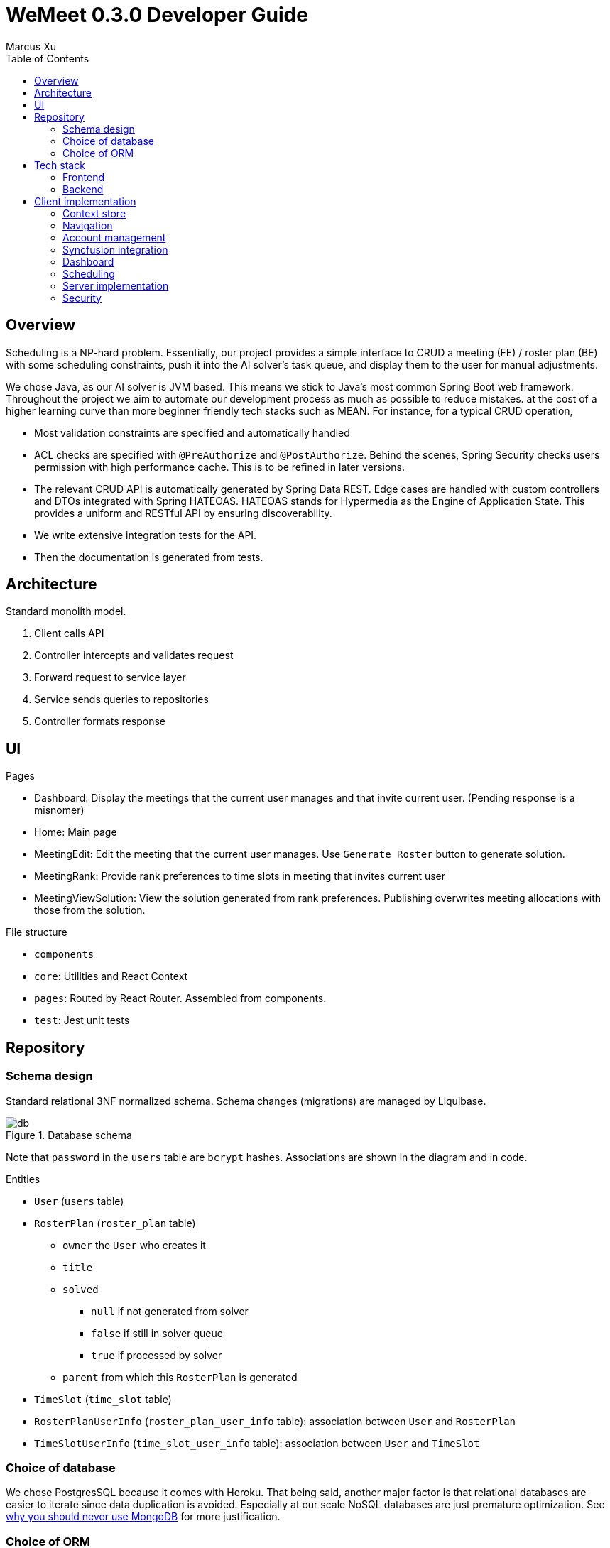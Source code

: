 = WeMeet 0.3.0 Developer Guide
Marcus Xu;
:toc:

== Overview
Scheduling is a NP-hard problem. Essentially, our project provides a simple interface to CRUD a meeting (FE) / roster plan (BE) with some scheduling constraints, push it into the AI solver's task queue, and display them to the user for manual adjustments.

We chose Java, as our AI solver is JVM based. This means we stick to Java’s most common Spring Boot web framework. Throughout the project we aim to automate our development process as much as possible to reduce mistakes. at the cost of a higher learning curve than more beginner friendly tech stacks such as MEAN. For instance, for a typical CRUD operation,

* Most validation constraints are specified and automatically handled
* ACL checks are specified with `@PreAuthorize` and `@PostAuthorize`. Behind the scenes, Spring Security checks users permission with high performance cache. This is to be refined in later versions.
* The relevant CRUD API is automatically generated by Spring Data REST. Edge cases are handled with custom controllers and DTOs integrated with Spring HATEOAS.
HATEOAS stands for Hypermedia as the Engine of Application State. This provides a uniform and RESTful API by ensuring discoverability.
* We write extensive integration tests for the API.
* Then the documentation is generated from tests.


== Architecture
Standard monolith model.

. Client calls API
. Controller intercepts and validates request
. Forward request to service layer
. Service sends queries to repositories
. Controller formats response

== UI
.Pages
* Dashboard: Display the meetings that the current user manages and that invite current user. (Pending response is a misnomer)
* Home: Main page
* MeetingEdit: Edit the meeting that the current user manages. Use `Generate Roster` button to generate solution.
* MeetingRank: Provide rank preferences to time slots in meeting that invites current user
* MeetingViewSolution: View the solution generated from rank preferences. Publishing overwrites meeting allocations with those from the solution.

.File structure
* `components`
* `core`: Utilities and React Context
* `pages`: Routed by React Router. Assembled from components.
* `test`: Jest unit tests

== Repository

=== Schema design
Standard relational 3NF normalized schema. Schema changes (migrations) are managed by Liquibase.

.Database schema
image::db.png[]

Note that `password` in the `users` table are `bcrypt` hashes. Associations are shown in the diagram and in code.

.Entities
* `User` (`users` table)
* `RosterPlan` (`roster_plan` table)
** `owner` the `User` who creates it
** `title`
** `solved`
*** `null` if not generated from solver
*** `false` if still in solver queue
*** `true` if processed by solver
** `parent` from which this `RosterPlan` is generated
* `TimeSlot` (`time_slot` table)
* `RosterPlanUserInfo` (`roster_plan_user_info` table): association between `User` and `RosterPlan`
* `TimeSlotUserInfo` (`time_slot_user_info` table): association between `User` and `TimeSlot`

=== Choice of database
We chose PostgresSQL because it comes with Heroku. That being said, another major factor is that relational databases are easier to iterate since data duplication is avoided. Especially at our scale NoSQL databases are just premature optimization. See http://www.sarahmei.com/blog/2013/11/11/why-you-should-never-use-mongodb/[why you should never use MongoDB] for more justification.

=== Choice of ORM
Spring Boot comes with Hibernate. Hibernate ORM enables developers to more easily write applications whose data outlives the application process.

== Tech stack
Check `package.json` for frontend libraries and `pom.xml` for backend libraries.

=== Frontend

==== React
We chose React since it helps with component reuse. And we both only know React for UI.

==== React Router
For routing.

==== Material UI
Provides most of the UI components.

==== Syncfusion
Provides scheduler and data grid component that send requests to backend whenever user manipulates them. Requires community license.

=== Backend

==== PostgresSQL
See above.

==== Spring Boot
An opinionated framework that configures Spring, the web application framework.

==== Spring Security
Handles authentication and access control checks.

==== OptaPlanner
AI Constraint solver. Generates solutions for meeting schedules given ranks.

==== Liquibase
Handles database migrations. Synchronize DB schemas among developers.

==== H2 Database
In memory database for integration tests.

==== Spring Data Rest
Generates RESTful API from repositories. Ensure API discoverability, uniformity and RESTfulness.

==== Spring Rest Docs
Generates the requests and responses from integration tests for API reference.

==== Miscellaneous
* Lombok: Generates boilerplate code like getters and setters.

== Client implementation
This is a high level view of how we implement our UI. This means we won't include details like

> Upon submission, the details entered by the user are sent to the backend server using an axios POST request.

=== Context store
We use React context to persist user information in browser cache, to avoid repeated calls to server.

=== Navigation
Handled by React Router. A navigation bar is provided for convenience. The avatar (changing which is to be implemented) opens a menu for profile related actions such as logging out.

=== Account management
The user clicks on "Get Started" and that opens a modal containing forms to log in or register. Then when user submits using buttons, `POST` requests are sent to different routes.

==== Registration
Server response is persisted in context store.

==== Login
Server response is persisted in context store.

==== Logout
Clears context store.

==== Forgot password
To be implemented.

=== Syncfusion integration
For Syncfusion components to work with our existing API, some glue code has to be written (which is the hard part). Once written,

First define the data source
```javascript
return new DataManager({
    adaptor: new RestAdaptor({
      GET: RestAdaptor.get(url, resp => resp._embedded.rosterPlan),
      POST: RestAdaptor.post(API.ROSTER_PLAN),
      PUT: RestAdaptor.put(API.ROSTER_PLAN),
      DELETE: RestAdaptor.delete(API.ROSTER_PLAN, ({ key }) => key)
    })
})
```

Then provide data source and fields
```javascript
<GridComponent
  dataSource={dataSource}
  editSettings={editSettings}
  toolbar={TOOLBAR}
>
  <ColumnsDirective>
    <ColumnDirective
      field='id' headerText='ID' template={linkIDTemplate}
      width='120' textAlign='Center' isPrimaryKey
      isIdentity
    />
    <ColumnDirective field='title' headerText='Title' textAlign='Center' />
  </ColumnsDirective>
  <Inject services={[Edit, Toolbar]} />
</GridComponent>
```

Done. CRUD operations are now fully integrated. You can use the UI to CRUD and results will be persisted in database. See `RestAdaptor.js` for glue code, which we will gladly share. This is still a work in progress, as paging, filtering and sorting are yet to be integrated.

=== Dashboard
Displays meetings managed by user and those that invite current user. Both tabs are handled by Syncfusion data grids and fully integrate with our API for CRUD actions.

Each item contains a hyperlink on the ID field which brings user to respective meeting management pages. This is implemented using Syncfusion's custom template feature.

=== Scheduling
There are three views: `Edit`, `Rank`, and `ViewSolution`. Each uses Syncfusion Scheduler component, but calls different API and have different access control checks (to be implemented).

* In `Edit` mode the user can CRUD time slots, invited users, meeting title and other configurations.
* In `Rank` mode the user can provide ranking preferences.
* In `ViewSolution` mode the user can view results and publish them. More details are provided below.

Under the hood, the scheduler fully integrates with our API (as described above). Custom editor UI for time slots are also provided and integrated (as described above).

=== Server implementation

=== Security
Handled by Spring Security. Session is persisted through cookies. CSRF protection is enabled, so the token is refreshed per request. Validation is for now only done server side.

In addition, we have set up a firewall to deny unauthenticated users most API calls. Access control checks will likely be in next release.

==== Registration
Once server receives `POST` request to `/api/users` route, we validate and persist user details into the database. Password is `bcrypt` hashed.

==== Login
Handled by Spring Security.

==== Logout
Handled by Spring Security.

==== Forgot password
To be implemented.
